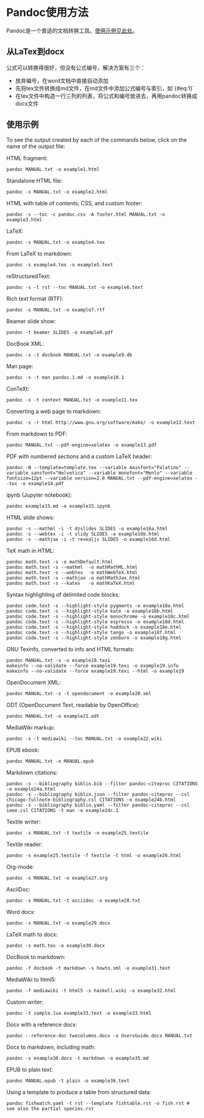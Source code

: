 * Pandoc使用方法
Pandoc是一个普适的文档转换工具。[[https://pandoc.org/demos.html][使用示例见此处]]。
** 从LaTex到docx
公式可以转换得很好，但没有公式编号，解决方案有三个：
- 放弃编号，在word文档中直接自动添加
- 先将tex文件转换成md文件，在md文件中添加公式编号与索引，如`{#eq:1}`
- 在tex文件中构造一行三列的列表，将公式和编号放进去，再用pandoc转换成docx文件
** 使用示例
To see the output created by each of the commands below, click on the name of the output file:

HTML fragment:
#+BEGIN_SRC
pandoc MANUAL.txt -o example1.html
#+END_SRC
Standalone HTML file:
#+BEGIN_SRC
pandoc -s MANUAL.txt -o example2.html
#+END_SRC
HTML with table of contents, CSS, and custom footer:
#+BEGIN_SRC
pandoc -s --toc -c pandoc.css -A footer.html MANUAL.txt -o example3.html
#+END_SRC
LaTeX:
#+BEGIN_SRC
pandoc -s MANUAL.txt -o example4.tex
#+END_SRC
From LaTeX to markdown:
#+BEGIN_SRC
pandoc -s example4.tex -o example5.text
#+END_SRC
reStructuredText:
#+BEGIN_SRC
pandoc -s -t rst --toc MANUAL.txt -o example6.text
#+END_SRC
Rich text format (RTF):
#+BEGIN_SRC
pandoc -s MANUAL.txt -o example7.rtf
#+END_SRC
Beamer slide show:
#+BEGIN_SRC
pandoc -t beamer SLIDES -o example8.pdf
#+END_SRC
DocBook XML:
#+BEGIN_SRC
pandoc -s -t docbook MANUAL.txt -o example9.db
#+END_SRC
Man page:
#+BEGIN_SRC
pandoc -s -t man pandoc.1.md -o example10.1
#+END_SRC
ConTeXt:
#+BEGIN_SRC
pandoc -s -t context MANUAL.txt -o example11.tex
#+END_SRC
Converting a web page to markdown:
#+BEGIN_SRC
pandoc -s -r html http://www.gnu.org/software/make/ -o example12.text
#+END_SRC
From markdown to PDF:
#+BEGIN_SRC
pandoc MANUAL.txt --pdf-engine=xelatex -o example13.pdf
#+END_SRC
PDF with numbered sections and a custom LaTeX header:
#+BEGIN_SRC
pandoc -N --template=template.tex --variable mainfont="Palatino" --variable sansfont="Helvetica" --variable monofont="Menlo" --variable fontsize=12pt --variable version=2.0 MANUAL.txt --pdf-engine=xelatex --toc -o example14.pdf
#+END_SRC
ipynb (Jupyter notebook):
#+BEGIN_SRC
pandoc example15.md -o example15.ipynb
#+END_SRC
HTML slide shows:
#+BEGIN_SRC
pandoc -s --mathml -i -t dzslides SLIDES -o example16a.html
pandoc -s --webtex -i -t slidy SLIDES -o example16b.html
pandoc -s --mathjax -i -t revealjs SLIDES -o example16d.html
#+END_SRC
TeX math in HTML:
#+BEGIN_SRC
pandoc math.text -s -o mathDefault.html
pandoc math.text -s --mathml  -o mathMathML.html
pandoc math.text -s --webtex  -o mathWebTeX.html
pandoc math.text -s --mathjax -o mathMathJax.html
pandoc math.text -s --katex   -o mathKaTeX.html
#+END_SRC
Syntax highlighting of delimited code blocks:
#+BEGIN_SRC
pandoc code.text -s --highlight-style pygments -o example18a.html
pandoc code.text -s --highlight-style kate -o example18b.html
pandoc code.text -s --highlight-style monochrome -o example18c.html
pandoc code.text -s --highlight-style espresso -o example18d.html
pandoc code.text -s --highlight-style haddock -o example18e.html
pandoc code.text -s --highlight-style tango -o example18f.html
pandoc code.text -s --highlight-style zenburn -o example18g.html
#+END_SRC
GNU Texinfo, converted to info and HTML formats:
#+BEGIN_SRC
pandoc MANUAL.txt -s -o example19.texi
makeinfo --no-validate --force example19.texi -o example19.info
makeinfo --no-validate --force example19.texi --html -o example19
#+END_SRC
OpenDocument XML:
#+BEGIN_SRC
pandoc MANUAL.txt -s -t opendocument -o example20.xml
#+END_SRC
ODT (OpenDocument Text, readable by OpenOffice):
#+BEGIN_SRC
pandoc MANUAL.txt -o example21.odt
#+END_SRC
MediaWiki markup:
#+BEGIN_SRC
pandoc -s -t mediawiki --toc MANUAL.txt -o example22.wiki
#+END_SRC
EPUB ebook:
#+BEGIN_SRC
pandoc MANUAL.txt -o MANUAL.epub
#+END_SRC
Markdown citations:
#+BEGIN_SRC
pandoc -s --bibliography biblio.bib --filter pandoc-citeproc CITATIONS -o example24a.html
pandoc -s --bibliography biblio.json --filter pandoc-citeproc --csl chicago-fullnote-bibliography.csl CITATIONS -o example24b.html
pandoc -s --bibliography biblio.yaml --filter pandoc-citeproc --csl ieee.csl CITATIONS -t man -o example24c.1
#+END_SRC
Textile writer:
#+BEGIN_SRC
pandoc -s MANUAL.txt -t textile -o example25.textile
#+END_SRC
Textile reader:
#+BEGIN_SRC
pandoc -s example25.textile -f textile -t html -o example26.html
#+END_SRC
Org-mode:
#+BEGIN_SRC
pandoc -s MANUAL.txt -o example27.org
#+END_SRC
AsciiDoc:
#+BEGIN_SRC
pandoc -s MANUAL.txt -t asciidoc -o example28.txt
#+END_SRC
Word docx:
#+BEGIN_SRC
pandoc -s MANUAL.txt -o example29.docx
#+END_SRC
LaTeX math to docx:
#+BEGIN_SRC
pandoc -s math.tex -o example30.docx
#+END_SRC
DocBook to markdown:
#+BEGIN_SRC
pandoc -f docbook -t markdown -s howto.xml -o example31.text
#+END_SRC
MediaWiki to html5:
#+BEGIN_SRC
pandoc -f mediawiki -t html5 -s haskell.wiki -o example32.html
#+END_SRC
Custom writer:
#+BEGIN_SRC
pandoc -t sample.lua example33.text -o example33.html
#+END_SRC
Docx with a reference docx:
#+BEGIN_SRC
pandoc --reference-doc twocolumns.docx -o UsersGuide.docx MANUAL.txt
#+END_SRC
Docx to markdown, including math:
#+BEGIN_SRC
pandoc -s example30.docx -t markdown -o example35.md
#+END_SRC
EPUB to plain text:
#+BEGIN_SRC
pandoc MANUAL.epub -t plain -o example36.text
#+END_SRC
Using a template to produce a table from structured data:
#+BEGIN_SRC
pandoc fishwatch.yaml -t rst --template fishtable.rst -o fish.rst # see also the partial species.rst
#+END_SRC
